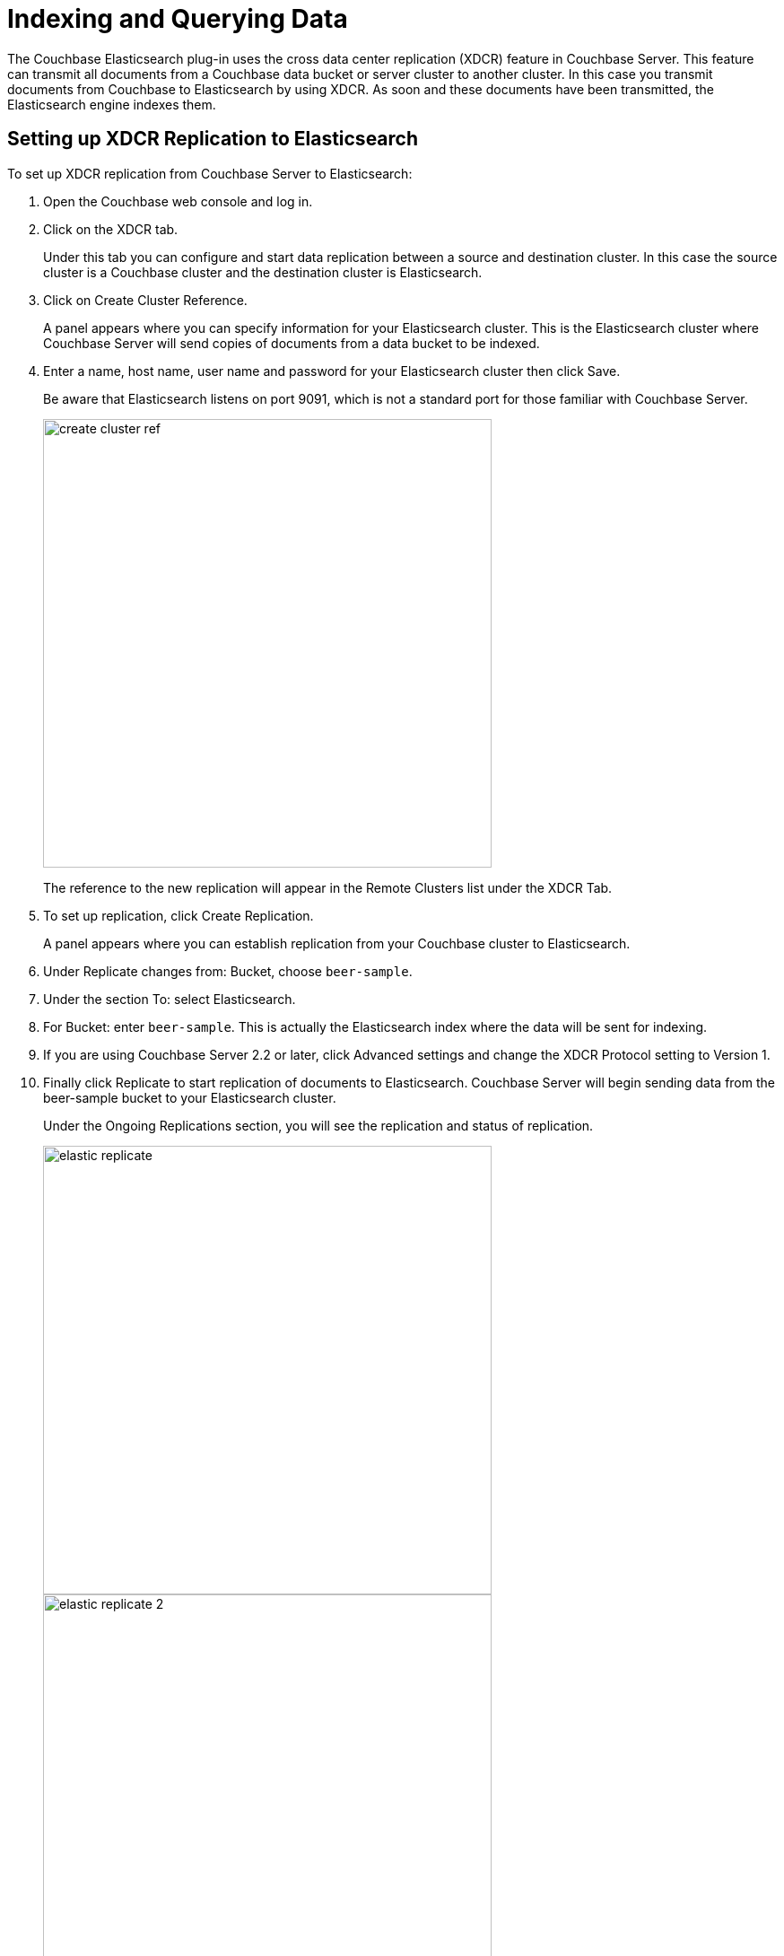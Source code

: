 = Indexing and Querying Data

The Couchbase Elasticsearch plug-in uses the cross data center replication (XDCR) feature in Couchbase Server.
This feature can transmit all documents from a Couchbase data bucket or server cluster to another cluster.
In this case you transmit documents from Couchbase to Elasticsearch by using XDCR.
As soon and these documents have been transmitted, the Elasticsearch engine indexes them.

== Setting up XDCR Replication to Elasticsearch

To set up XDCR replication from Couchbase Server to Elasticsearch:

. Open the Couchbase web console and log in.
. Click on the XDCR tab.
+
Under this tab you can configure and start data replication between a source and destination cluster.
In this case the source cluster is a Couchbase cluster and the destination cluster is Elasticsearch.

. Click on Create Cluster Reference.
+
A panel appears where you can specify information for your Elasticsearch cluster.
This is the Elasticsearch cluster where Couchbase Server will send copies of documents from a data bucket to be indexed.

. Enter a name, host name, user name and password for your Elasticsearch cluster then click Save.
+
Be aware that Elasticsearch listens on port 9091, which is not a standard port for those familiar with Couchbase Server.
+
image::elasticsearch-2.1/create_cluster_ref.png[,500,align=left]
+
The reference to the new replication will appear in the Remote Clusters list under the XDCR Tab.

. To set up replication, click Create Replication.
+
A panel appears where you can establish replication from your Couchbase cluster to Elasticsearch.

. Under Replicate changes from: Bucket, choose `beer-sample`.
. Under the section To: select Elasticsearch.
. For Bucket: enter `beer-sample`.
This is actually the Elasticsearch index where the data will be sent for indexing.
. If you are using Couchbase Server 2.2 or later, click Advanced settings and change the XDCR Protocol setting to Version 1.
. Finally click Replicate to start replication of documents to Elasticsearch.
Couchbase Server will begin sending data from the beer-sample bucket to your Elasticsearch cluster.
+
Under the Ongoing Replications section, you will see the replication and status of replication.
+
image:elasticsearch-2.1/elastic_replicate.png[,500] image:elasticsearch-2.1/elastic_replicate_2.png[,500]

. You can also view the data transfer by clicking the Overview tab of Elasticsearch head: image:elasticsearch-2.1/view_replication.png[,720,align=left]
+
The `docs` field indicates the number of items that have been indexed by Elasticsearch.
At this point you can begin querying data from Elasticsearch.

The number of documents displayed by Elasticsearch head may be greater than the actual number of documents in Couchbase Server.
This is because XDCR and the Couchbase Plug-in for Elasticsearch will also send additional documents that describe the status of replication and Elasticsearch head will show this total number.
There is an alternate, more accurate way you can determine the true number of documents indexed by Elasticsearch, which excludes extra status documents.
You can use this method to debug possible data transfer issues between Couchbase and Elasticsearch.

== Querying Data

To issue a query to Elasticsearch, you send a request in the form of a simple Lucene-based string or you can use the more extensive JSON-based query syntax, DSL.
When you query Elasticsearch, you send it as an HTTP request using any REST client, or as a URI in a browser:

----
curl http://localhost:9200/beer-sample/_search?q=blueberry
----

Elasticsearch will return a result set as JSON as follows:

----
{"took":2,
"timed_out":false,
....
        "hits" : 8,
    ....
        {
        ....
        "_index":"beer-sample",
        "_type":"couchbaseDocument",
        "_id":"dark_horse_brewing_co-tres_blueberry_stout",
        "_score":1.8963704,
        "_source": ....
        "
        .....
        "_index":"beer-sample",
        "_type":"couchbaseDocument",
        "_id":"yegua_creek_brewing_dallas-blueberry_blonde",
        "_score":1.2890494,
        "_source": ....
        ....
        }
}
----

For the sake of brevity we show just the first two results out of a result set containing eight hits.
Each item has a "_score" field which Elasticsearch uses to indicate the level of relevance for search hits.
Notice that `source` attribute will contain only metadata saved by Elasticsearch rather than the entire document contents.
We do this because Couchbase Server provides incredibly fast access to the documents.
So we use `_id` sent back by Elasticsearch to retrieve the document out of Couchbase Server.
To start we view the document using Couchbase Web Console:

. Copy one of the document IDs returned by Elasticsearch, for instance `dark_horse_brewing_co-tres_blueberry_stout`.
. Click on the Data Bucket tab in Couchbase Web Console.
A table appears with a list of all Couchbase Buckets.
. Click on the Documents button for the `beer-sample` bucket.
A table appears which displays all documents in the bucket.
+
image::elasticsearch-2.1/elastic_get_doc.png[]
. In the Document ID field, paste the document ID `dark_horse_brewing_co-tres_blueberry_stout`.
The JSON document for that beer will appear.
You can click on the document name to view the entire JSON document.

Elasticsearch supports more complex queries using their REST API; for instance you can search the beer database for a style ‘lambic’ and for ‘blueberry’ in the description.
In this case you send a HTTP POST request.
The JSON request will appear as follows:

----
{
"query": {
    "query_string": {
            "query_string": {
                "query": "style: lambic AND description: blueberry"
            }
        }
    }
}
----

Here we scope the search so that it looks for ‘lambic’ in the style field and ‘blueberry’ in the description and we get this result:

----
{
    "name" : "Wild Blueberry Lager",
    "abv" : 8,
    "brewery_id" : "110f01",
    "description" : "....blueberry aroma....",
    "style" : "Belgian Fruity Lambic"
    ....
}
----

Rather than using the web console to retrieve a document, you would typically use a Couchbase SDK to retrieve the documents the IDs.
There are specific methods and functions available in each SDK to retrieve one or more items based on the IDs.
For more information about reading and writing data from an application with Couchbase SDKs, see Couchbase Developer Guides.

For more information about the JSON request and response documents for Elasticsearch, see http://www.elasticsearch.org/guide/reference/api/search/request-body.html[Elastic Search, Search API^].
